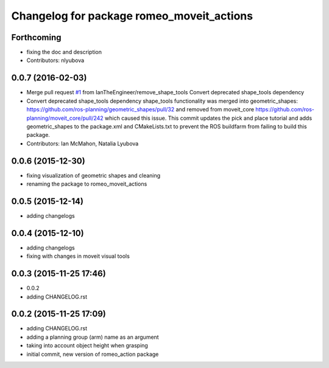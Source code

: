 ^^^^^^^^^^^^^^^^^^^^^^^^^^^^^^^^^^^^^^^^^^
Changelog for package romeo_moveit_actions
^^^^^^^^^^^^^^^^^^^^^^^^^^^^^^^^^^^^^^^^^^

Forthcoming
-----------
* fixing the doc and description
* Contributors: nlyubova

0.0.7 (2016-02-03)
------------------
* Merge pull request `#1 <https://github.com/nlyubova/romeo_moveit_actions/issues/1>`_ from IanTheEngineer/remove_shape_tools
  Convert deprecated shape_tools dependency
* Convert deprecated shape_tools dependency
  shape_tools functionality was merged into geometric_shapes:
  https://github.com/ros-planning/geometric_shapes/pull/32
  and removed from moveit_core
  https://github.com/ros-planning/moveit_core/pull/242
  which caused this issue.
  This commit updates the pick and place tutorial and adds
  geometric_shapes to the package.xml and CMakeLists.txt to
  prevent the ROS buildfarm from failing to build this package.
* Contributors: Ian McMahon, Natalia Lyubova

0.0.6 (2015-12-30)
------------------
* fixing visualization of geometric shapes and cleaning
* renaming the package to romeo_moveit_actions

0.0.5 (2015-12-14)
------------------
* adding changelogs

0.0.4 (2015-12-10)
------------------
* adding changelogs
* fixing with changes in moveit visual tools

0.0.3 (2015-11-25 17:46)
------------------------
* 0.0.2
* adding CHANGELOG.rst

0.0.2 (2015-11-25 17:09)
------------------------
* adding CHANGELOG.rst
* adding a planning group (arm) name as an argument
* taking into account object height when grasping
* initial commit, new version of romeo_action package
